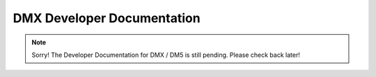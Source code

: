 ###########################
DMX Developer Documentation
###########################

.. note:: Sorry! The Developer Documentation for DMX / DM5 is still pending. Please check back later!
